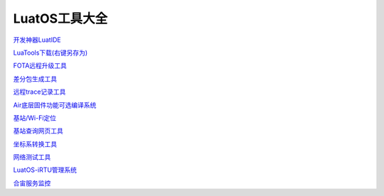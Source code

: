 LuatOS工具大全
==============


`开发神器LuatIDE <https://marketplace.visualstudio.com/items?itemName=luater.luatide>`_

`LuaTools下载(右键另存为) <https://luatos.com/luatools/download/last>`_

`FOTA远程升级工具 <https://doc.openluat.com/wiki/21?wiki_page_id=2314>`_

`差分包生成工具 <https://doc.openluat.com/wiki/21?wiki_page_id=2314>`_

`远程trace记录工具 <https://doc.openluat.com/wiki/21?wiki_page_id=1978>`_

`Air底层固件功能可选编译系统 <https://doc.openluat.com/article/2728>`_

`基站/Wi-Fi定位 <https://doc.openluat.com/wiki/21?wiki_page_id=1957>`_

`基站查询网页工具 <http://bs.openluat.com>`_

`坐标系转换工具 <http://old.openluat.com/GPS-Offset.html>`_

`网络测试工具 <https://netlab.luatos.com>`_

`LuatOS-iRTU管理系统 <http://dtu.openluat.com>`_

`合宙服务监控 <http://police.openluat.com/>`_
